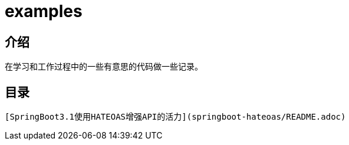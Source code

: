 # examples

## 介绍
在学习和工作过程中的一些有意思的代码做一些记录。

## 目录

 [SpringBoot3.1使用HATEOAS增强API的活力](springboot-hateoas/README.adoc) 